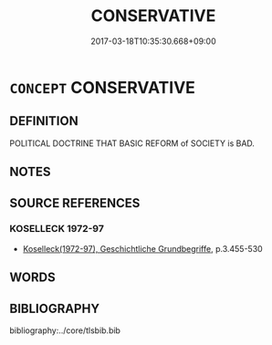 # -*- mode: mandoku-tls-view -*-
#+TITLE: CONSERVATIVE
#+DATE: 2017-03-18T10:35:30.668+09:00        
#+STARTUP: content
* =CONCEPT= CONSERVATIVE
:PROPERTIES:
:CUSTOM_ID: uuid-2ef261f8-c4a9-499b-a2a2-db15012c17a5
:TR_ZH: 保守
:END:
** DEFINITION

POLITICAL DOCTRINE THAT BASIC REFORM of SOCIETY is BAD.

** NOTES

** SOURCE REFERENCES
*** KOSELLECK 1972-97
 - [[cite:KOSELLECK-1972-97][Koselleck(1972-97), Geschichtliche Grundbegriffe]], p.3.455-530

** WORDS
   :PROPERTIES:
   :VISIBILITY: children
   :END:
** BIBLIOGRAPHY
bibliography:../core/tlsbib.bib
